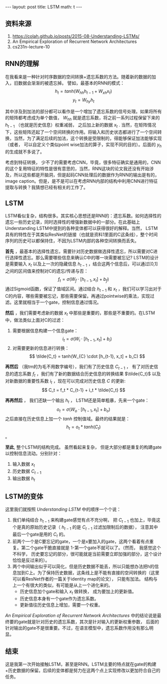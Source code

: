 #+BEGIN_HTML
---
layout: post
title: LSTM
math: t
---
#+END_HTML

** 资料来源
    1. https://colah.github.io/posts/2015-08-Understanding-LSTMs/
    2. An Empirical Exploration of Recurrent Network Architectures
    3. cs231n-lecture-10
** RNN的理解
    在我看来是一种针对时序数据的空间转换+遗忘系数的方法。随着新的数据的加入，旧数据会渐渐的被遗忘掉。
    譬如，最基本的RNN的模式：
    $$ h_t = tanh(W_{hh}h_{t-1} + W_{xh}x_t) $$
    $$ y_t = W_{hy}h_{t} $$

    其中涉及到加法的部分都可以看作是一个增加了遗忘系数的信号处理。如果将所有的矩阵都考虑成为单个数值， $W_{hh}$ 就是遗忘系数，将之前一系列过程保留下来的 $h_{t-1}$ （也就是历史信息）权重减弱， 之后加上新的数据 $x_{t}$ . 当然，在矩阵情况下，这些矩阵还起了一个空间转换的作用。将输入和历史状态都进行了一个空间转换，当然，为了满足后续的加法，这个转换是受限制的，得能够保证加法能够实现（或者， 可以自定义个类似point wise加法的算子，实现不同的目的）。后面的 $y_{h}$ 的生成就不多说了。
    
    考虑到特征转换， 少不了的需要考虑CNN，毕竟，很多特征确实是通用的，CNN的这个复用特征的特性是很有意思的，当然，RNN这块的论文我还没有开始涉及，所以这些都是开脑洞，但是起码CNN处理后的数据作为RNN的输出是有的，image caption。但是，是不是可以在考虑RNN内部的结构中利用CNN进行特征提取与转换？我猜想已经有相关的工作了。

** LSTM
    LSTM看似复杂，结构很多。其实核心思想还是RNN的：遗忘系数。如何选择性的遗忘一些历史记录，同时选择性的增强新数据中的一部分。在此基础上Understanding LSTM中提到的各种变体都可以获得很好的解释。当然， LSTM具有的特性在于其类似ResNet的链接（也就是资料1里面的C这条线），整个时间序列的历史可以都保持住，不因为LSTM内部的各种空间转换而丢失。

    *首先* ，最基本的选择性遗忘，需要针对历史数据做选择性遗忘，所以需要对C进行选择性遗忘。那么需要哪些信息来确认C中的哪一块需要被忘记? LSTM的设计是需要输入 $x_{t}$ 以及上一次的隐藏信息 $h_{t-1}$ ，结合这两个信息后，可以通过[0,1]之间的区间值来控制对C的遗忘/传递与否： $$ f_t = \sigma (W_{f} \cdot [h_{t-1}, x_t] + b_f) $$ 通过Sigmoid函数，保证了值域区间。通过结合 $h_{t-1}$ 和 $x_{t}$ ，我们可以学习出对于C的内容，哪些需要被忘记，那些需要保留。再通过pointwise的乘法，实现过滤。这里就相当于一个gate，控制信息通过情况。

    *然后* ，我们需要考虑新的数据 $x_t$ 中那些是重要的，那些是不重要的。在LSTM中，做法类似上面对C的过滤：
    1. 需要根据信息构建一个信息gate： $$ i_t = \sigma (W_{i} \cdot [h_{t-1}, x_t] + b_i) $$
    2. 对需要更新的信息进行转换： $$ \tilde{C_t} = tanh(W_{C} \cdot [h_{t-1}, x_t] + b_C) $$


    *再然后* （我tm的为毛不用数字编号），我们有了历史信息 $C_{t-1}$ ， 有了对历史信息的遗忘系数 $f_t$ ，我们有了新的数据结合历史信息的转换结果 $\tilde{C_t}$ 以及对新数据的重要性系数 $i_t$ ，现在可以完成对历史信息 $C$ 的更新:
    $$ C_t = f_t * C_{t-1} + i_t * \tilde{C_t} $$

    *再再然后* ， 我们还缺一个输出 $h_t$ ， LSTM还是简单粗暴，先来一个gate： $$o_t = \sigma (W_{o} \cdot [h_{t-1}, x_t] + b_o)$$ 之后直接在历史信息上加一个 $tanh$ 控制值域。最终的结果就是： $$h_t = o_t * tanh(C_t)$$ 。


    *至此*, 整个LSTM的结构完成。 虽然看起来复杂， 但是大部分都是重复的构建gate以控制信息流动。分别针对：
    1. 输入数据 $x_t$ 
    2. 历史数据 $C_{t-1}$ 
    3. 输出数据 $h_t$


** LSTM的变体
    这里我们就按照 /Understanding LSTM/ 中的顺序一个个说：
    1. 我们单纯结合 $h_{t-1}$ 来构建gate感觉有点不充分啊， 把 $C_{t-1}$ 也加上，毕竟这个是真的原始历史记录（ $h_{t-1}$ 的是 $C_{t-1}$ 过滤加限制后的数据）， 注意其中最后一个gate是用的 $C_{t}$ 的。
    2. 前两个一个是C要忘记的gate，一个是x要加入的gate，这两个看着有点重复。第二个gate干脆直接就是 1-第一个gate不就可以了。（然而， 我感觉这个不科学， 历史要忘记的部分，很可能就是当前需要立即加强的部分，这个设计恰恰是反过来的）。
    3. 两个中间输出似乎可以简化，但是历史数据不能丢，所以只能想办法把h的信息加到C上。为了保持历史数据，这条线上是不能有直接的空间转换的（这里可以看ResNet作者的一篇关于identity map的论文）， 只能有加法。 结构与上一个有很大的类似，有可能是从上一个进化来的。
       + 历史信息加个gate和输入 $x_t$ 做转换， 成为要加上的更新值。
       + 历史信息本身有一个gate作为遗忘系数。
       + 更新值往历史信息上增加，需要一个权重。
         


    /An Empirical Exploration of Recurrent Network Architectures/ 中的结论说是最终要的gate就是针对历史的遗忘系数，其次是针对输入的更新权重参数， 后面的针对输出的gate不是很重要。不过，在语言模型中，遗忘系数作用没有那么明显。

** 结束
    这是我第一次开始接触LSTM，甚至是RNN。LSTM主要的特点就在gate的构建+历史数据的保留。后续的变体都是努力在这两个点上实现修改以更加符合自己的任务。
    


    

